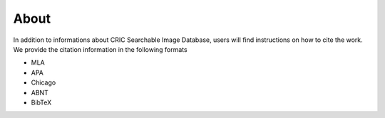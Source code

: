 About
=====

..  image:: ../screenshots/about.jpg
    :alt: Screenshot of About page
    :align: center

In addition to informations about CRIC Searchable Image Database,
users will find instructions on how to cite the work.
We provide the citation information in the following formats

- MLA
- APA
- Chicago
- ABNT
- BibTeX
            
